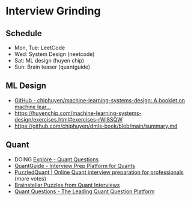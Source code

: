 * Interview Grinding
** Schedule
    - Mon, Tue: LeetCode
    - Wed: System Design (neetcode)
    - Sat: ML design (huyen chip)
    - Sun: Brain teaser (quantguide)
** ML Design
- [[https://github.com/chiphuyen/machine-learning-systems-design/tree/master][GitHub - chiphuyen/machine-learning-systems-design: A booklet on machine lear...]]
- https://huyenchip.com/machine-learning-systems-design/exercises.html#exercises-rWl8SQW
- https://github.com/chiphuyen/dmls-book/blob/main/summary.md
** Quant
- DOING [[https://www.quantquestions.com/questions/explore/][Explore - Quant Questions]]
- [[https://www.quantguide.io/][QuantGuide - Interview Prep Platform for Quants]]
- [[https://www.puzzledquant.com/][PuzzledQuant | Online Quant interview preparation for professionals]] (more
  votes)
- [[https://brainstellar.com/puzzles][Brainstellar Puzzles from Quant Interviews]]
- [[https://quantquestions.io/problems/bridge-crossing][Quant Questions - The Leading Quant Question Platform]]
